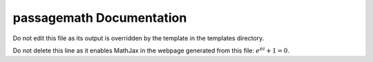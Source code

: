 passagemath Documentation
==================

Do not edit this file as its output is overridden by the template in the templates directory.

Do not delete this line as it enables MathJax in the webpage generated from this file: :math:`e^{\pi i}+1=0`.
